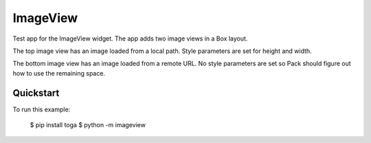 ImageView
=========

Test app for the ImageView widget. The app adds two image views
in a Box layout.

The top image view has an image loaded from a local path. Style
parameters are set for height and width.

The bottom image view has an image loaded from a remote URL. No
style parameters are set so Pack should figure out how to use
the remaining space. 

Quickstart
~~~~~~~~~~

To run this example:

    $ pip install toga
    $ python -m imageview
